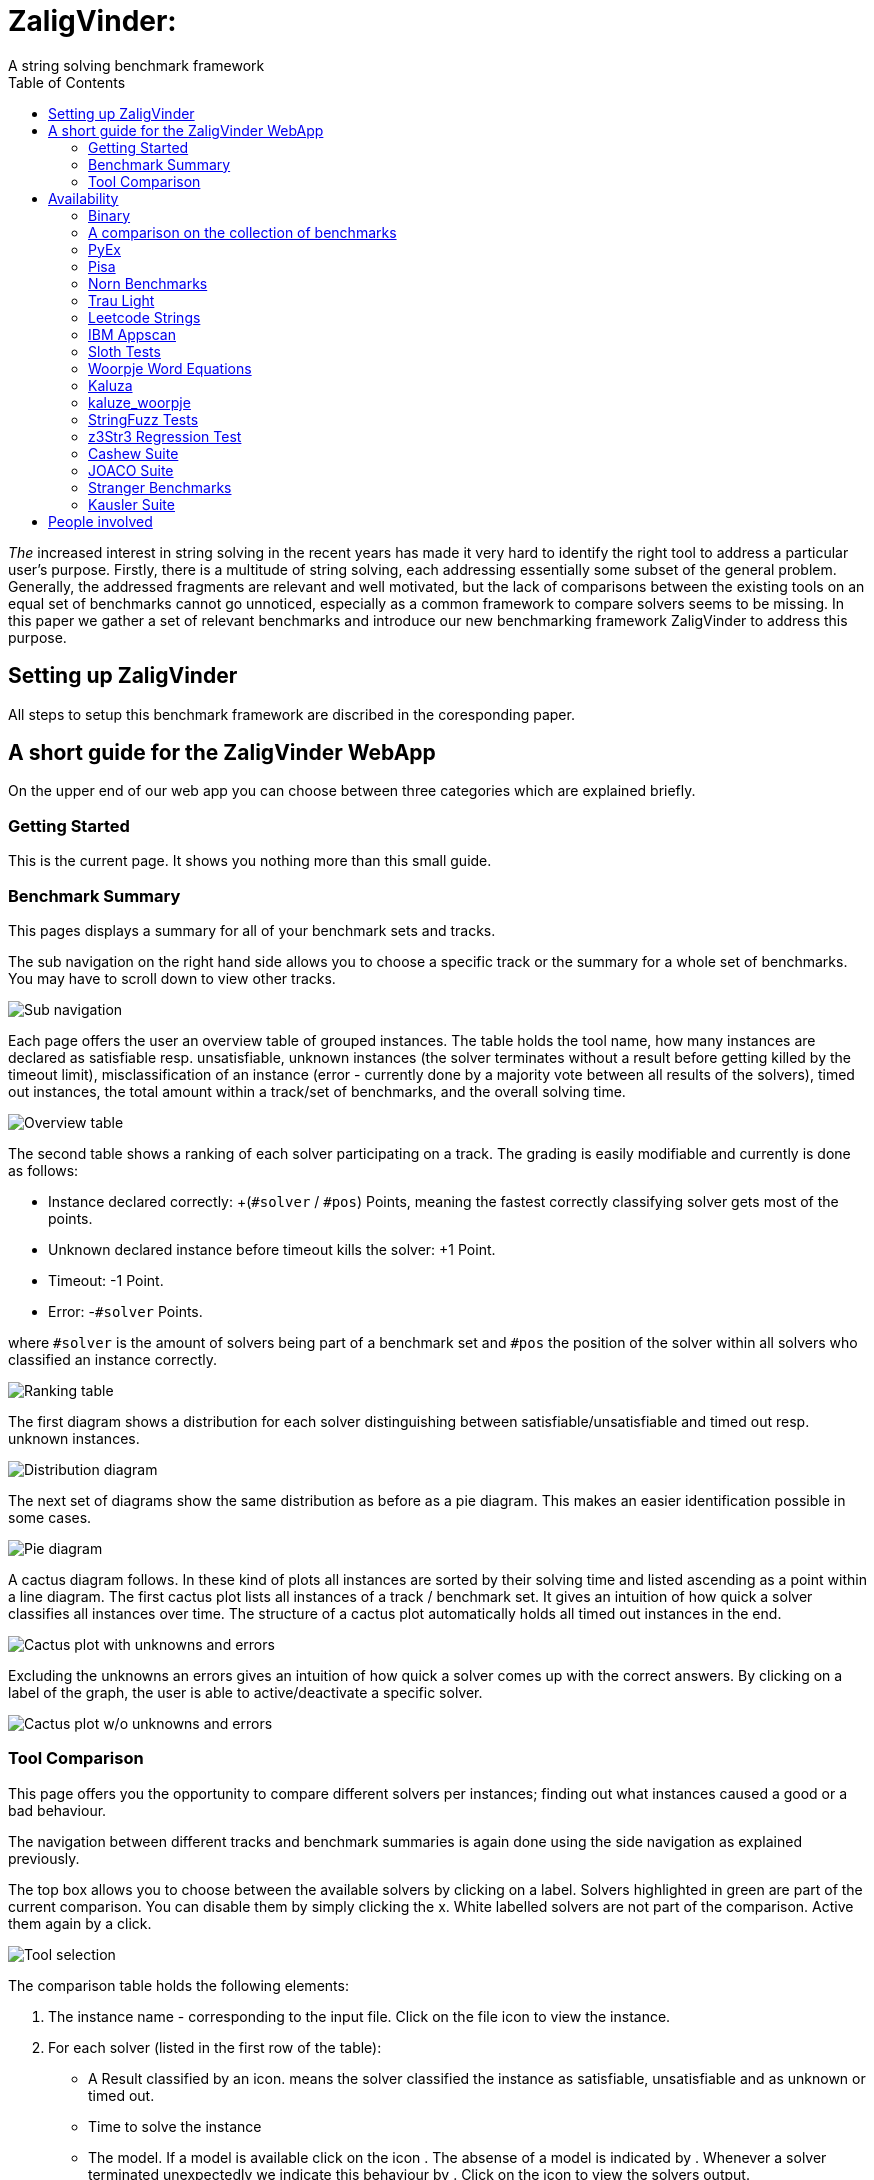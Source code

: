 = ZaligVinder:
A string solving benchmark framework
:toc: left
:stem:

_The_ increased interest in string solving in the recent years has made
it very hard to identify the right tool to address a particular user's purpose. Firstly, there is a multitude of string solving, each addressing essentially some subset of the general problem. Generally, the addressed fragments are relevant and well motivated, but 
the lack of comparisons between the existing tools on an equal set of benchmarks cannot go unnoticed, especially as a common framework to compare solvers seems to be missing. In this paper we gather a set of relevant benchmarks and introduce our new benchmarking framework ZaligVinder to address this purpose. 


== Setting up ZaligVinder
All steps to setup this benchmark framework are discribed in the coresponding paper. 

== A short guide for the ZaligVinder WebApp
On the upper end of our web app you can choose between three categories which are explained briefly.

=== Getting Started
This is the current page. It shows you nothing more than this small guide.

=== Benchmark Summary
This pages displays a summary for all of your benchmark sets and tracks.

The sub navigation on the right hand side allows you to choose a specific track or the summary for a whole set of benchmarks. You may have to scroll down to view other tracks.

[.text-center]
image::img/subnav.png[Sub navigation]

Each page offers the user an overview table of grouped instances. The table holds the tool name, how many instances are declared as satisfiable resp. unsatisfiable, unknown instances (the solver terminates without a result before getting killed by the timeout limit), misclassification of an instance (error - currently done by a majority vote between all results of the solvers), timed out instances, the total amount within a track/set of benchmarks, and the overall solving time. 

[.text-center]
image::img/overview.png[Overview table]


The second table shows a ranking of each solver participating on a track. The grading is easily modifiable and currently is done as follows:

* Instance declared correctly: +(`#solver` / `#pos`) Points, meaning the fastest correctly classifying solver gets most of the points.
* Unknown declared instance before timeout kills the solver: +1 Point.
* Timeout: -1 Point.
* Error: -`#solver` Points.

where `#solver` is the amount of solvers being part of a benchmark set and `#pos` the position of the solver within all solvers who classified an instance correctly.

[.text-center]
image::img/ranks.png[Ranking table]

The first diagram shows a distribution for each solver distinguishing between satisfiable/unsatisfiable and timed out resp. unknown instances. 

[.text-center]
image::img/distribution.png[Distribution diagram]

The next set of diagrams show the same distribution as before as a pie diagram. This makes an easier identification possible in some cases. 

[.text-center]
image::img/pie.png[Pie diagram]

A cactus diagram follows. In these kind of plots all instances are sorted by their solving time and listed ascending as a point within a line diagram. 
The first cactus plot lists all instances of a track / benchmark set. It gives an intuition of how quick a solver classifies all instances over time. The structure of a cactus plot automatically holds all timed out instances in the end. 

[.text-center]
image::img/cactus_unk.png[Cactus plot with unknowns and errors]

Excluding the unknowns an errors gives an intuition of how quick a solver comes up with the correct answers. By clicking on a label of the graph, the user is able to active/deactivate a specific solver.

[.text-center]
image::img/cactus.png[Cactus plot w/o unknowns and errors]


=== Tool Comparison
This page offers you the opportunity to compare different solvers per instances; finding out what instances caused a good or a bad behaviour. 

The navigation between different tracks and benchmark summaries is again done using the side navigation as explained previously. 

The top box allows you to choose between the available solvers by clicking on a label. Solvers highlighted in green are part of the current comparison. You can disable them by simply clicking the x. White labelled solvers are not part of the comparison. Active them again by a click. 

[.text-center]
image::img/label.png[Tool selection]

The comparison table holds the following elements:

. The instance name - corresponding to the input file. Click on the file icon to view the instance.
. For each solver (listed in the first row of the table):
	* A Result classified by an icon.  means the solver classified the instance as satisfiable, unsatisfiable and  as unknown or timed out.
	* Time to solve the instance
	* The model. If a model is available click on the icon . The absense of a model is indicated by . Whenever a solver terminated unexpectedly we indicate this behaviour by . Click on the icon to view the solvers output.

[.text-center]
image::img/table.png[Table header]

The filter icon on the right hand side gives you the following options:

[.text-center]
image::img/filter.png[Filter view]

[start=3]
. Show unique classfied instances, that is if there is only on solver within the current view which classified the instance. The corresponding solver is marked by  resp. .

[.text-center]
image::img/uniquely.png[Uniquely classified instances]

[start=4]
. Show instances with errors, where only wrongly classified instances given the technique are displayed. The column of the wrong solver is marked again with  resp. 

[.text-center]
image::img/error.png[Errornous classified instances]

[start=5]
. Show undeclared instances lists all instances where no solver found a solution.

[.text-center]
image::img/undeclared.png[Undeclared instances]

[start=6]
. Show only instances, where the solver terminated unexpectedly.
. Only ambiguous answers is showing only instances where an error classification was not possible. This could for instance happen if we do not know the correct answer of an instance and the solvers are not agreeing.


== Availability
=== Binary
We distribute the source of ZaligVinder https://git.zs.informatik.uni-kiel.de/dbp/wordbenchmarks[here].

=== A comparison on the collection of benchmarks
Within the paper we gather sets of benchmarks from literature. They are a available https://git.zs.informatik.uni-kiel.de/dbp/wordbenchmarks/tree/comparison_start/models[here].

In the following we give a small summary overview, of how four of the major string solvers, http://cvc4.cs.stanford.edu/web/[CVC4], https://github.com/Z3Prover/z3[Z3str], https://github.com/Z3Prover/z3[Z3Seq] and
https://github.com/guluchen/z3/tree/new_trau[Trau], and our tool https://www.informatik.uni-kiel.de/~mku/woorpjeLevi/[Woorpje] (on it's restricted set of features) survived.


[TIP] THIS RESULTS NEED AN UPDATE

=== PyEx
|===
|Tool name |Declared satisfiable |Declared unsatisfiable |Declared unknown |Error |Timeout |Total instances |Total time
|z3seq|6486|1371|557|0|557|8414|26275.25
|z3str3|1130|1742|5542|379|5069|8414|174034.78
|cvc4|6293|1357|764|0|764|8414|32406.10
|trau|7018|1384|12|0|12|8414|5367.94
|===

=== Pisa
|===
|Tool name |Declared satisfiable |Declared unsatisfiable |Declared unknown |Error |Timeout |Total instances |Total time
|z3seq|8|4|0|0|0|12|0.54
|z3str3|7|4|1|0|1|12|30.66
|cvc4|8|4|0|0|0|12|2.09
|trau|8|4|0|0|0|12|0.65
|===

=== Norn Benchmarks
|===
|Tool name |Declared satisfiable |Declared unsatisfiable |Declared unknown |Error |Timeout |Total instances |Total time
|z3seq|554|104|369|0|329|1027|13273.75
|z3str3|217|89|721|2|659|1027|21675.82
|cvc4|656|186|185|0|185|1027|5672.32
|trau|214|180|633|74|0|1027|18961.08
|===

=== Trau Light
|===
|Tool name |Declared satisfiable |Declared unsatisfiable |Declared unknown |Error |Timeout |Total instances |Total time
|z3seq|4|94|2|0|2|100|64.75
|z3str3|4|93|3|0|1|100|34.10
|cvc4|3|94|3|0|3|100|93.32
|trau|5|94|1|0|1|100|43.21
|===

=== Leetcode Strings
|===
|Tool name |Declared satisfiable |Declared unsatisfiable |Declared unknown |Error |Timeout |Total instances |Total time
|z3seq|881|1785|0|0|0|2666|103.03
|z3str3|653|1790|223|5|69|2666|2286.40
|cvc4|876|1785|5|0|0|2666|369.35
|trau|881|1785|0|0|0|2666|311.01
|===

=== IBM Appscan
|===
|Tool name |Declared satisfiable |Declared unsatisfiable |Declared unknown |Error |Timeout |Total instances |Total time
|z3seq|7|0|1|0|1|8|31.71
|z3str3|3|0|5|0|4|8|150.14
|cvc4|7|0|1|0|1|8|43.59
|trau|8|0|0|0|0|8|2.71
|===

=== Sloth Tests
|===
|Tool name |Declared satisfiable |Declared unsatisfiable |Declared unknown |Error |Timeout |Total instances |Total time
|z3seq|11|12|17|0|2|40|511.00
|z3str3|9|10|21|0|9|40|630.73
|cvc4|20|16|4|0|1|40|120.98
|trau|11|13|16|2|0|40|480.86
|===

=== Woorpje Word Equations
|===
|Tool name |Declared satisfiable |Declared unsatisfiable |Declared unknown |Error |Timeout |Total instances |Total time
|z3seq|540|165|104|1|104|809|3562.93
|z3str3|448|176|185|8|163|809|5448.31
|cvc4|539|163|107|0|107|809|3408.46
|trau|562|209|38|21|38|809|1955.21
|===

=== Kaluza
|===
|Tool name |Declared satisfiable |Declared unsatisfiable |Declared unknown |Error |Timeout |Total instances |Total time
|z3seq|33438|11799|2047|0|2047|47284|66692.93
|z3str3|32560|11832|2892|33|2642|47284|85798.61
|cvc4|35162|12014|108|0|35|47284|19974.40
|trau|34858|12014|412|0|412|47284|27324.97
|===

=== kaluze_woorpje
|===
|Tool name |Declared satisfiable |Declared unsatisfiable |Declared unknown |Error |Timeout |Total instances |Total time
|z3seq|14793|0|0|0|0|14793|638.29
|z3str3|14793|0|0|0|0|14793|634.91
|cvc4|14793|0|0|0|0|14793|392.18
|trau|14793|0|0|0|0|14793|649.12
|===

=== StringFuzz Tests
|===
|Tool name |Declared satisfiable |Declared unsatisfiable |Declared unknown |Error |Timeout |Total instances |Total time
|z3seq|405|208|452|0|452|1065|14575.44
|z3str3|592|224|249|0|244|1065|7969.61
|cvc4|626|259|180|0|180|1065|5902.22
|trau|511|329|225|12|224|1065|7444.92
|===

=== z3Str3 Regression Test
|===
|Tool name |Declared satisfiable |Declared unsatisfiable |Declared unknown |Error |Timeout |Total instances |Total time
|z3seq|197|45|1|0|0|243|42.20
|z3str3|196|45|2|0|1|243|42.22
|cvc4|183|44|16|0|2|243|487.77
|trau|179|42|22|0|0|243|669.91
|===

=== Cashew Suite
|===
|Tool name |Declared satisfiable |Declared unsatisfiable |Declared unknown |Error |Timeout |Total instances |Total time
|z3seq|377|12|5|0|5|394|207.06
|z3str3|360|12|22|0|22|394|674.93
|cvc4|366|12|16|0|16|394|527.35
|trau|376|12|6|0|6|394|224.86
|===

=== JOACO Suite
|===
|Tool name |Declared satisfiable |Declared unsatisfiable |Declared unknown |Error |Timeout |Total instances |Total time
|z3seq|17|20|57|0|0|94|271.92
|z3str3|17|20|57|0|0|94|6.30
|cvc4|57|21|16|0|16|94|483.38
|trau|16|21|57|1|0|94|1741.88
|===

=== Stranger Benchmarks
|===
|Tool name |Declared satisfiable |Declared unsatisfiable |Declared unknown |Error |Timeout |Total instances |Total time
|z3seq|4|0|0|0|0|4|33.07
|z3str3|4|0|0|0|0|4|0.55
|cvc4|0|0|4|0|4|4|120.00
|trau|3|1|0|1|0|4|5.41
|===

=== Kausler Suite
|===
|Tool name |Declared satisfiable |Declared unsatisfiable |Declared unknown |Error |Timeout |Total instances |Total time
|z3seq|119|0|1|0|1|120|90.44
|z3str3|115|0|5|0|4|120|165.48
|cvc4|120|0|0|0|0|120|41.79
|trau|120|0|0|0|0|120|9.25
|===




== People involved
- https://www.zs.informatik.uni-kiel.de/de/mitarbeiter/mitja-kulczynski[Mitja Kulczynski]
- http://flmanea.blogspot.com/[Florin Manea]
- https://www.zs.informatik.uni-kiel.de/de/mitarbeiter/nowotka[Dirk Nowotka]
- https://www.boegstedpoulsen.dk[Danny Bøgsted Poulsem]


